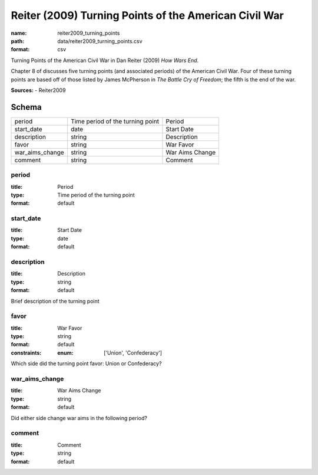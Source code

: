 ######################################################
Reiter (2009) Turning Points of the American Civil War
######################################################

:name: reiter2009_turning_points
:path: data/reiter2009_turning_points.csv
:format: csv

Turning Points of the American Civil War in Dan Reiter (2009) *How Wars End*.

Chapter 8 of discusses five turning points (and associated periods) of the American Civil War.
Four of these turning points are based off of those listed by James McPherson in *The Battle Cry of Freedom*; the fifth is the end of the war.


**Sources:**
- Reiter2009


Schema
======



===============  ================================  ===============
period           Time period of the turning point  Period
start_date       date                              Start Date
description      string                            Description
favor            string                            War Favor
war_aims_change  string                            War Aims Change
comment          string                            Comment
===============  ================================  ===============

period
------

:title: Period
:type: Time period of the turning point
:format: default





       
start_date
----------

:title: Start Date
:type: date
:format: default





       
description
-----------

:title: Description
:type: string
:format: default


Brief description of the turning point


       
favor
-----

:title: War Favor
:type: string
:format: default
:constraints:
    :enum: ['Union', 'Confederacy']
    

Which side did the turning point favor: Union or Confederacy?


       
war_aims_change
---------------

:title: War Aims Change
:type: string
:format: default


Did either side change war aims in the following period?


       
comment
-------

:title: Comment
:type: string
:format: default





       

